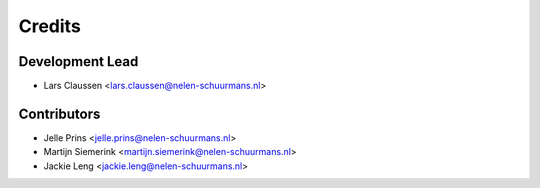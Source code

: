 =======
Credits
=======

Development Lead
----------------

* Lars Claussen <lars.claussen@nelen-schuurmans.nl>

Contributors
------------

* Jelle Prins <jelle.prins@nelen-schuurmans.nl>
* Martijn Siemerink <martijn.siemerink@nelen-schuurmans.nl>
* Jackie Leng <jackie.leng@nelen-schuurmans.nl>
